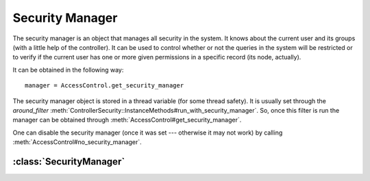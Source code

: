 ================
Security Manager
================

The security manager is an object that manages all security in the system.  It
knows about the current user and its groups (with a little help of the
controller).  It can be used to control whether or not the queries in the
system will be restricted or to verify if the current user has one or more
given permissions in a specific record (its node, actually).

It can be obtained in the following way::

  manager = AccessControl.get_security_manager

The security manager object is stored in a thread variable (for some thread
safety).  It is usually set through the *around_filter*
:meth:`ControllerSecurity::InstanceMethods#run_with_security_manager`.  So,
once this filter is run the manager can be obtained through
:meth:`AccessControl#get_security_manager`.

One can disable the security manager (once it was set --- otherwise it may not
work) by calling :meth:`AccessControl#no_security_manager`.

:class:`SecurityManager`
========================

.. class:: SecurityManager

   .. method:: initialize(controller)
  
     The initialization method of the security manager.  Takes the current
     controller instance as the only parameter.
  
   .. method:: principal_ids
  
     Return the ids of all principals belonging to the current user.
  
     .. note::
  
       The current user is obtained by calling :meth:`current_user` in the
       controller instance.  Therefore, it must be implemented by the
       application code.  The groups of the user are obtained by calling
       :meth:`current_groups` in the controller instance, and also must be
       supplied by application code.
  
   .. method:: has_access?(node, permissions)
  
     Return ``true`` if the current user has *all* permissions ``permissions``
     in the given node ``node`` (or above it), ``false`` otherwise.
  
  
   .. method:: verify_access!(node, permissions)
  
     Raise :class:`AccessControl::Unauthorized` if the user is missing one or
     more permissions from ``permissions`` in the node ``node`` (or above it).
  
   .. method:: restrict_queries?
  
     Return ``true`` if query restriction is enabled system-wide, ``false``
     otherwise.
  
   .. method:: restrict_queries=
  
   .. method:: restrict_queries
  
     Accessors for query restriction.
